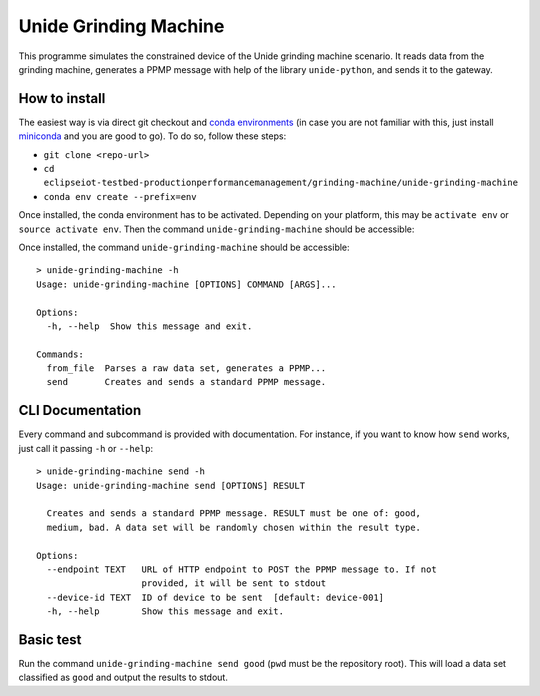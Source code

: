 Unide Grinding Machine
======================

This programme simulates the constrained device of the Unide grinding machine scenario. It reads data
from the grinding machine, generates a PPMP message with help of the library ``unide-python``,
and sends it to the gateway.


How to install
--------------

The easiest way is via direct git checkout and `conda environments
<https://conda.io>`_ (in case you are not familiar with this, just install
`miniconda <https://conda.io/miniconda.html>`_ and you are good to go). To do
so, follow these steps:

- ``git clone <repo-url>``
- ``cd eclipseiot-testbed-productionperformancemanagement/grinding-machine/unide-grinding-machine``
- ``conda env create --prefix=env``

Once installed, the conda environment has to be activated. Depending on your
platform, this may be ``activate env`` or ``source activate env``. Then the
command ``unide-grinding-machine`` should be accessible::

Once installed, the command ``unide-grinding-machine`` should be accessible::

    > unide-grinding-machine -h
    Usage: unide-grinding-machine [OPTIONS] COMMAND [ARGS]...

    Options:
      -h, --help  Show this message and exit.

    Commands:
      from_file  Parses a raw data set, generates a PPMP...
      send       Creates and sends a standard PPMP message.


CLI Documentation
-----------------

Every command and subcommand is provided with documentation. For instance, if
you want to know how ``send`` works, just call it passing ``-h`` or
``--help``::

  > unide-grinding-machine send -h
  Usage: unide-grinding-machine send [OPTIONS] RESULT

    Creates and sends a standard PPMP message. RESULT must be one of: good,
    medium, bad. A data set will be randomly chosen within the result type.

  Options:
    --endpoint TEXT   URL of HTTP endpoint to POST the PPMP message to. If not
                      provided, it will be sent to stdout
    --device-id TEXT  ID of device to be sent  [default: device-001]
    -h, --help        Show this message and exit.


Basic test
----------
Run the command ``unide-grinding-machine send good`` (``pwd`` must be the repository root).
This will load a data set classified as ``good`` and output the results to stdout.
